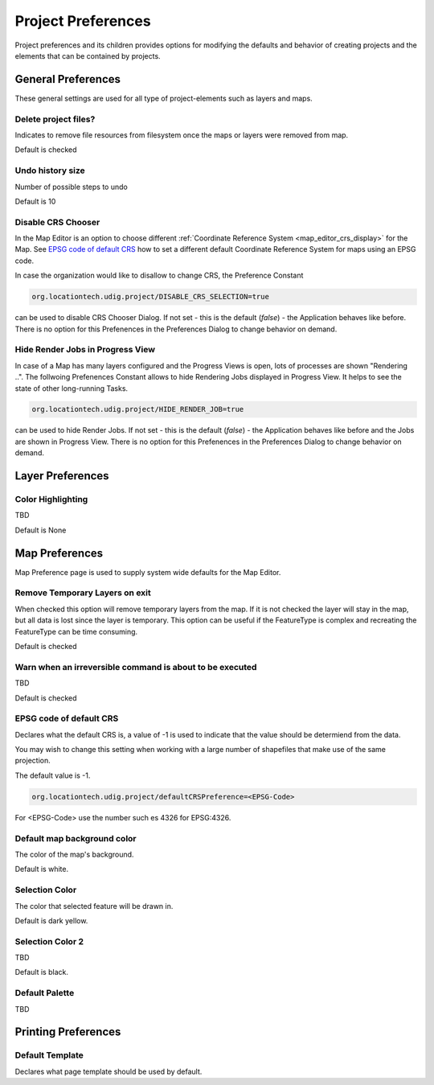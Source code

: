 Project Preferences
===================

Project preferences and its children provides options for modifying the defaults and behavior of
creating projects and the elements that can be contained by projects.

.. _preferences-page-project-layer:

General Preferences
-------------------

These general settings are used for all type of project-elements such as layers and maps.

.. figure:: /images/preferences/project_prefs.png
   :align: center
   :alt:

Delete project files?
`````````````````````

Indicates to remove file resources from filesystem once the maps or layers were removed from map.

Default is checked

Undo history size
`````````````````

Number of possible steps to undo

Default is 10

.. _pref_project_DISABLE_CRS_SELECTION:

Disable CRS Chooser
```````````````````
In the Map Editor is an option to choose different :ref:`Coordinate Reference System <map_editor_crs_display>` for the Map. See
`EPSG code of default CRS`_ how to set a different default Coordinate Reference System for maps using an EPSG code.

In case the organization would like to disallow to change CRS, the Preference Constant

.. code-block:: python

    org.locationtech.udig.project/DISABLE_CRS_SELECTION=true

can be used to disable CRS Chooser Dialog. If not set - this is the default (*false*) - the
Application behaves like before. There is no option for this Prefenences in the Preferences Dialog to change behavior on demand.

.. _pref_project_HIDE_RENDER_JOB:

Hide Render Jobs in Progress View
`````````````````````````````````
In case of a Map has many layers configured and the Progress Views is open, lots of processes are shown "Rendering ..".
The follwoing Prefenences Constant allows to hide Rendering Jobs displayed in Progress View. It helps to see the state
of other long-running Tasks.

.. code-block:: python

    org.locationtech.udig.project/HIDE_RENDER_JOB=true

can be used to hide Render Jobs. If not set - this is the default (*false*) - the
Application behaves like before and the Jobs are shown in Progress View. There is no option for this Prefenences in
the Preferences Dialog to change behavior on demand.

Layer Preferences
-----------------

.. figure:: /images/preferences/project_layer_prefs.png
   :align: center
   :alt:

Color Highlighting
``````````````````
TBD

Default is None

.. _preferences-page-project-map:

Map Preferences
---------------

Map Preference page is used to supply system wide defaults for the Map Editor.

.. figure:: /images/preferences/project_map_prefs.png
   :align: center
   :alt:

Remove Temporary Layers on exit
```````````````````````````````

When checked this option will remove temporary layers from the map. If it is not checked the layer
will stay in the map, but all data is lost since the layer is temporary. This option can be useful
if the FeatureType is complex and recreating the FeatureType can be time consuming.

Default is checked

Warn when an irreversible command is about to be executed
`````````````````````````````````````````````````````````

TBD

Default is checked

EPSG code of default CRS
````````````````````````

Declares what the default CRS is, a value of -1 is used to indicate that the value should be
determiend from the data.

You may wish to change this setting when working with a large number of shapefiles that make use of
the same projection.

The default value is -1.

.. code-block:: python

    org.locationtech.udig.project/defaultCRSPreference=<EPSG-Code>

For <EPSG-Code> use the number such es 4326 for EPSG:4326.

Default map background color
````````````````````````````

The color of the map's background.

Default is white.

Selection Color
```````````````

The color that selected feature will be drawn in.

Default is dark yellow.

Selection Color 2
`````````````````

TBD

Default is black.

Default Palette
```````````````

TBD


Printing Preferences
--------------------

.. figure:: /images/preferences/project_printing_prefs.png
   :align: center
   :alt:

Default Template
````````````````

Declares what page template should be used by default.
